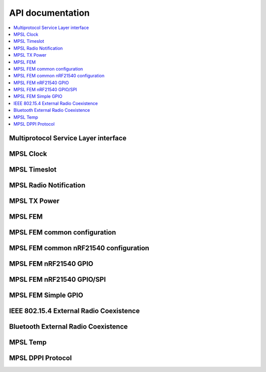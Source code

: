.. mpsl_api:

API documentation
#################

.. contents::
   :local:
   :depth: 2

Multiprotocol Service Layer interface
*************************************

.. doxygengroup:: mpsl
   :project: nrfxlib
   :members:

MPSL Clock
**********

.. doxygengroup:: mpsl_clock
   :project: nrfxlib
   :members:

MPSL Timeslot
*************

.. doxygengroup:: mpsl_timeslot
   :project: nrfxlib
   :members:

MPSL Radio Notification
***********************

.. doxygengroup:: mpsl_radio_notification
   :project: nrfxlib
   :members:

MPSL TX Power
*************

.. doxygengroup:: mpsl_tx_power
   :project: nrfxlib
   :members:

MPSL FEM
********

.. doxygengroup:: mpsl_fem
   :project: nrfxlib
   :members:

MPSL FEM common configuration
*****************************

.. doxygengroup:: mpsl_fem_config_common
   :project: nrfxlib
   :members:

MPSL FEM common nRF21540 configuration
**************************************

.. doxygengroup:: mpsl_fem_nrf21540_common
   :project: nrfxlib
   :members:

MPSL FEM nRF21540 GPIO
**********************

.. doxygengroup:: mpsl_fem_nrf21540_gpio
   :project: nrfxlib
   :members:

MPSL FEM nRF21540 GPIO/SPI
**************************

.. doxygengroup:: mpsl_fem_nrf21540_gpio_spi
   :project: nrfxlib
   :members:

MPSL FEM Simple GPIO
********************

.. doxygengroup:: mpsl_fem_simple_gpio
   :project: nrfxlib
   :members:

IEEE 802.15.4 External Radio Coexistence
****************************************
.. doxygengroup:: mpsl_cx
   :project: nrfxlib
   :members:

Bluetooth External Radio Coexistence
************************************
.. doxygengroup:: mpsl_coex
   :project: nrfxlib
   :members:

MPSL Temp
*********

.. doxygengroup:: mpsl_temp
   :project: nrfxlib
   :members:

MPSL DPPI Protocol
******************

.. doxygengroup:: mpsl_dppi_protocol_api
   :project: nrfxlib
   :members:

